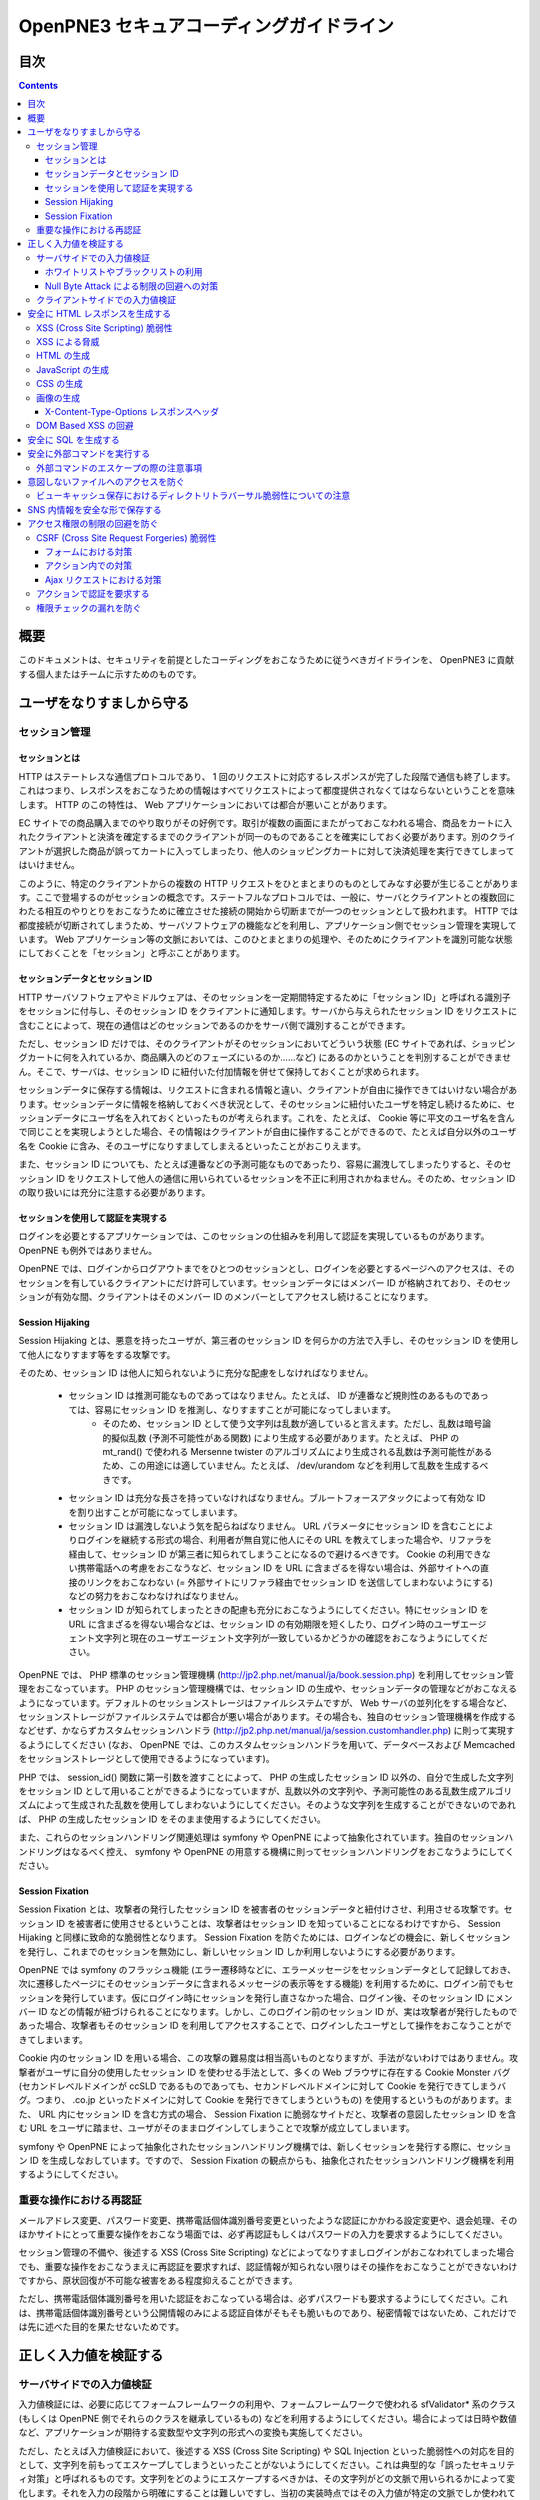 =========================================
OpenPNE3 セキュアコーディングガイドライン
=========================================

目次
====

.. contents::

概要
====

このドキュメントは、セキュリティを前提としたコーディングをおこなうために従うべきガイドラインを、 OpenPNE3 に貢献する個人またはチームに示すためのものです。

ユーザをなりすましから守る
==========================

セッション管理
--------------

セッションとは
++++++++++++++

HTTP はステートレスな通信プロトコルであり、 1 回のリクエストに対応するレスポンスが完了した段階で通信も終了します。これはつまり、レスポンスをおこなうための情報はすべてリクエストによって都度提供されなくてはならないということを意味します。 HTTP のこの特性は、 Web アプリケーションにおいては都合が悪いことがあります。

EC サイトでの商品購入までのやり取りがその好例です。取引が複数の画面にまたがっておこなわれる場合、商品をカートに入れたクライアントと決済を確定するまでのクライアントが同一のものであることを確実にしておく必要があります。別のクライアントが選択した商品が誤ってカートに入ってしまったり、他人のショッピングカートに対して決済処理を実行できてしまってはいけません。

このように、特定のクライアントからの複数の HTTP リクエストをひとまとまりのものとしてみなす必要が生じることがあります。ここで登場するのがセッションの概念です。ステートフルなプロトコルでは、一般に、サーバとクライアントとの複数回にわたる相互のやりとりをおこなうために確立させた接続の開始から切断までが一つのセッションとして扱われます。 HTTP では都度接続が切断されてしまうため、サーバソフトウェアの機能などを利用し、アプリケーション側でセッション管理を実現しています。 Web アプリケーション等の文脈においては、このひとまとまりの処理や、そのためにクライアントを識別可能な状態にしておくことを「セッション」と呼ぶことがあります。

セッションデータとセッション ID
+++++++++++++++++++++++++++++++

HTTP サーバソフトウェアやミドルウェアは、そのセッションを一定期間特定するために「セッション ID」と呼ばれる識別子をセッションに付与し、そのセッション ID をクライアントに通知します。サーバから与えられたセッション ID をリクエストに含むことによって、現在の通信はどのセッションであるのかをサーバ側で識別することができます。

ただし、セッション ID だけでは、そのクライアントがそのセッションにおいてどういう状態 (EC サイトであれば、ショッピングカートに何を入れているか、商品購入のどのフェーズにいるのか……など) にあるのかということを判別することができません。そこで、サーバは、セッション ID に紐付いた付加情報を併せて保持しておくことが求められます。

セッションデータに保存する情報は、リクエストに含まれる情報と違い、クライアントが自由に操作できてはいけない場合があります。セッションデータに情報を格納しておくべき状況として、そのセッションに紐付いたユーザを特定し続けるために、セッションデータにユーザ名を入れておくといったものが考えられます。これを、たとえば、 Cookie 等に平文のユーザ名を含んで同じことを実現しようとした場合、その情報はクライアントが自由に操作することができるので、たとえば自分以外のユーザ名を Cookie に含み、そのユーザになりすましてしまえるといったことがおこりえます。

また、セッション ID についても、たとえば連番などの予測可能なものであったり、容易に漏洩してしまったりすると、そのセッション ID をリクエストして他人の通信に用いられているセッションを不正に利用されかねません。そのため、セッション ID の取り扱いには充分に注意する必要があります。

セッションを使用して認証を実現する
++++++++++++++++++++++++++++++++++

ログインを必要とするアプリケーションでは、このセッションの仕組みを利用して認証を実現しているものがあります。 OpenPNE も例外ではありません。

OpenPNE では、ログインからログアウトまでをひとつのセッションとし、ログインを必要とするページへのアクセスは、そのセッションを有しているクライアントにだけ許可しています。セッションデータにはメンバー ID が格納されており、そのセッションが有効な間、クライアントはそのメンバー ID のメンバーとしてアクセスし続けることになります。

Session Hijaking
++++++++++++++++

Session Hijaking とは、悪意を持ったユーザが、第三者のセッション ID を何らかの方法で入手し、そのセッション ID を使用して他人になりすます等をする攻撃です。

そのため、セッション ID は他人に知られないように充分な配慮をしなければなりません。

 * セッション ID は推測可能なものであってはなりません。たとえば、 ID が連番など規則性のあるものであっては、容易にセッション ID を推測し、なりすますことが可能になってしまいます。
    * そのため、セッション ID として使う文字列は乱数が適していると言えます。ただし、乱数は暗号論的擬似乱数 (予測不可能性がある関数) により生成する必要があります。たとえば、 PHP の mt_rand() で使われる Mersenne twister のアルゴリズムにより生成される乱数は予測可能性があるため、この用途には適していません。たとえば、 /dev/urandom などを利用して乱数を生成するべきです。
 * セッション ID は充分な長さを持っていなければなりません。ブルートフォースアタックによって有効な ID を割り出すことが可能になってしまいます。
 * セッション ID は漏洩しないよう気を配らねばなりません。 URL パラメータにセッション ID を含むことによりログインを継続する形式の場合、利用者が無自覚に他人にその URL を教えてしまった場合や、リファラを経由して、セッション ID が第三者に知られてしまうことになるので避けるべきです。 Cookie の利用できない携帯電話への考慮をおこなうなど、セッション ID を URL に含まざるを得ない場合は、外部サイトへの直接のリンクをおこなわない (= 外部サイトにリファラ経由でセッション ID を送信してしまわないようにする) などの努力をおこなわなければなりません。
 * セッション ID が知られてしまったときの配慮も充分におこなうようにしてください。特にセッション ID を URL に含まざるを得ない場合などは、セッション ID の有効期限を短くしたり、ログイン時のユーザエージェント文字列と現在のユーザエージェント文字列が一致しているかどうかの確認をおこなうようにしてください。

OpenPNE では、 PHP 標準のセッション管理機構 (http://jp2.php.net/manual/ja/book.session.php) を利用してセッション管理をおこなっています。 PHP のセッション管理機構では、セッション ID の生成や、セッションデータの管理などがおこなえるようになっています。デフォルトのセッションストレージはファイルシステムですが、 Web サーバの並列化をする場合など、セッションストレージがファイルシステムでは都合が悪い場合があります。その場合も、独自のセッション管理機構を作成するなどせず、かならずカスタムセッションハンドラ (http://jp2.php.net/manual/ja/session.customhandler.php) に則って実現するようにしてください (なお、 OpenPNE では、このカスタムセッションハンドラを用いて、データベースおよび Memcached をセッションストレージとして使用できるようになっています)。

PHP では、 session_id() 関数に第一引数を渡すことによって、 PHP の生成したセッション ID 以外の、自分で生成した文字列をセッション ID として用いることができるようになっていますが、乱数以外の文字列や、予測可能性のある乱数生成アルゴリズムによって生成された乱数を使用してしまわないようにしてください。そのような文字列を生成することができないのであれば、 PHP の生成したセッション ID をそのまま使用するようにしてください。

また、これらのセッションハンドリング関連処理は symfony や OpenPNE によって抽象化されています。独自のセッションハンドリングはなるべく控え、 symfony や OpenPNE の用意する機構に則ってセッションハンドリングをおこなうようにしてください。

Session Fixation
++++++++++++++++

Session Fixation とは、攻撃者の発行したセッション ID を被害者のセッションデータと紐付けさせ、利用させる攻撃です。セッション ID を被害者に使用させるということは、攻撃者はセッション ID を知っていることになるわけですから、 Session Hijaking と同様に致命的な脆弱性となります。 Session Fixation を防ぐためには、ログインなどの機会に、新しくセッションを発行し、これまでのセッションを無効にし、新しいセッション ID しか利用しないようにする必要があります。

OpenPNE では symfony のフラッシュ機能 (エラー遷移時などに、エラーメッセージをセッションデータとして記録しておき、次に遷移したページにそのセッションデータに含まれるメッセージの表示等をする機能) を利用するために、ログイン前でもセッションを発行しています。仮にログイン時にセッションを発行し直さなかった場合、ログイン後、そのセッション ID にメンバー ID などの情報が紐づけられることになります。しかし、このログイン前のセッション ID が、実は攻撃者が発行したものであった場合、攻撃者もそのセッション ID を利用してアクセスすることで、ログインしたユーザとして操作をおこなうことができてしまいます。

Cookie 内のセッション ID を用いる場合、この攻撃の難易度は相当高いものとなりますが、手法がないわけではありません。攻撃者がユーザに自分の使用したセッション ID を使わせる手法として、多くの Web ブラウザに存在する Cookie Monster バグ (セカンドレベルドメインが ccSLD であるものであっても、セカンドレベルドメインに対して Cookie を発行できてしまうバグ。つまり、 .co.jp といったドメインに対して Cookie を発行できてしまうというもの) を使用するというものがあります。また、 URL 内にセッション ID を含む方式の場合、 Session Fixation に脆弱なサイトだと、攻撃者の意図したセッション ID を含む URL をユーザに踏ませ、ユーザがそのままログインしてしまうことで攻撃が成立してしまいます。

symfony や OpenPNE によって抽象化されたセッションハンドリング機構では、新しくセッションを発行する際に、セッション ID を生成しなおしています。ですので、 Session Fixation の観点からも、抽象化されたセッションハンドリング機構を利用するようにしてください。

.. ブルートフォースアタックを回避する
.. ----------------------------------

重要な操作における再認証
------------------------

メールアドレス変更、パスワード変更、携帯電話個体識別番号変更といったような認証にかかわる設定変更や、退会処理、そのほかサイトにとって重要な操作をおこなう場面では、必ず再認証もしくはパスワードの入力を要求するようにしてください。

セッション管理の不備や、後述する XSS (Cross Site Scripting) などによってなりすましログインがおこなわれてしまった場合でも、重要な操作をおこなうまえに再認証を要求すれば、認証情報が知られない限りはその操作をおこなうことができないわけですから、原状回復が不可能な被害をある程度抑えることができます。

ただし、携帯電話個体識別番号を用いた認証をおこなっている場合は、必ずパスワードも要求するようにしてください。これは、携帯電話個体識別番号という公開情報のみによる認証自体がそもそも脆いものであり、秘密情報ではないため、これだけでは先に述べた目的を果たせないためです。

.. パスワード文字列生成のヒント
.. ----------------------------

正しく入力値を検証する
======================

サーバサイドでの入力値検証
--------------------------

入力値検証には、必要に応じてフォームフレームワークの利用や、フォームフレームワークで使われる sfValidator* 系のクラス (もしくは OpenPNE 側でそれらのクラスを継承しているもの) などを利用するようにしてください。場合によっては日時や数値など、アプリケーションが期待する変数型や文字列の形式への変換も実施してください。

ただし、たとえば入力値検証において、後述する XSS (Cross Site Scripting) や SQL Injection といった脆弱性への対応を目的として、文字列を前もってエスケープしてしまうといったことがないようにしてください。これは典型的な「誤ったセキュリティ対策」と呼ばれるものです。文字列をどのようにエスケープするべきかは、その文字列がどの文脈で用いられるかによって変化します。それを入力の段階から明確にすることは難しいですし、当初の実装時点ではその入力値が特定の文脈でしか使われていなかったとしても、今後変更されるかもしれません。

ホワイトリストやブラックリストの利用
++++++++++++++++++++++++++++++++++++

ホワイトリストを使用した入力値検証については可能な限り積極的におこなうようにしてください。ホワイトリストにより入力値をプログラムが期待するもののみに限定できます。

これは、特に、ユーザ入力値をエスケープすることによる脆弱性の回避などが困難なケースなどで有効です。

ブラックリストも有用ですが、漏れが生じる危険がありうることを考えると、そのブラックリストはセキュリティ対策としては満足なものでないかもしれません。ホワイトリストのほうがブラックリストよりも確実であるということは認識してください。もし少量の変更でブラックリストからホワイトリストに置き換えることができる場合は置き換えを検討するべきです。

Null Byte Attack による制限の回避への対策
+++++++++++++++++++++++++++++++++++++++++

PHP には、「バイナリセーフである関数」「バイナリセーフでない関数」が混在しています。このうち、「バイナリセーフでない関数」を使用して入力値に対するバリデーションをおこなったつもりでも、 Null Byte Attack として知られる攻撃によって突破されてしまう可能性があります。

ヌル文字は、 C 言語では文字列の終端として認識される文字です。 PHP は C 言語で記述されているため、 PHP 内部の関数などがヌル文字の含まれた文字列をそのまま C 言語の文字列として処理してしまうと、ヌル文字の登場した箇所を文字列の終端としてしまうために、意図した動作をしなくなる可能性があります。ヌル文字を文字列の終端としてしまう、バイナリデータが含まれる文字列を考慮していない関数を「バイナリセーフでない関数」と呼びます。逆に、ヌル文字を文字列の終端とはみなさない、バイナリデータが含まれる文字列を考慮した関数を「バイナリセーフである関数」と呼びます。

「バイナリセーフである関数」を用いて入力値をチェックしたのちに「バイナリセーフでない関数」を使用して処理をおこなうか、「バイナリセーフでない関数」を用いて入力値をチェックしたのちに「バイナリセーフである関数」を使用して処理をおこなった場合、チェックした文字列と実際に処理する文字列が異なることになるわけですから、意図しない動作になる可能性が出てきます。

Null Byte Attack を利用して制限を回避し、脆弱性が成立した例として、以下のようなものがあります。

phpBB "avatar_path" PHP Code Execution Vulnerability:
  http://secunia.com/advisories/22188/

OpenPNE では、例外的に、リクエスト中のヌル文字のみ除外して opWebRequest クラスのインスタンスに渡しています。そのため、 opWebRequest を経由してリクエストパラメータを取得すると、ヌル文字が除去された文字列が得られることになります。これは、 PHP でバイナリセーフである関数とバイナリケースでない関数がすべて明確に示されているわけではなく、常にその関数がバイナリセーフかどうかを確認しながら関数を使用するのは困難なことと、 OpenPNE が Web アプリケーションであり、ヌル文字を意図的に受け入れるべき機会は少ないことなどが理由です。

ただし OpenPNE は $_POST, $_GET, $_REQUEST, $_COOKIE などのスーパーグローバル変数を直接変更することはしないようにしているため、 opWebRequest 経由ではなく直接スーパーグローバル変数にアクセスすることで、ヌル文字が除去されていない文字列を取得することができます。意図してヌル文字を含んだ文字列を取得したい場合は、スーパーグローバル変数に直接アクセスしてください。一方で、ヌル文字を含んだ文字列を取得する必要がなく、その文字列をバイナリセーフでない関数の引数として扱ってしまう可能性がある場合は、 opWebRequest 経由でのアクセスに切り替えるか、自分でヌル文字を取り除くように変更するようにしてください。

クライアントサイドでの入力値検証
--------------------------------

JavaScript などを使用したクライアントサイドでの入力値検証は、セキュリティ対策としては意味をなしません。それは JavaScript などを無効にしたり、 Web サーバに対して直接リクエストを投げることで回避が可能だからです。

クライアントサイドでの入力値検証は、ユーザの利便性を高める目的だけにとどめ、決して頼り切ってはいけません。サーバ側ではクライアントサイドでおこなっているものと同等以上の入力値検証をかならず実施してください。

安全に HTML レスポンスを生成する
================================

XSS (Cross Site Scripting) 脆弱性
---------------------------------

XSS とは、攻撃者がウェブページに任意のコード (多くの場合は JavaScript) を挿入することのできる脆弱性です。

挿入されたコードは被害者のブラウザ上で実行されます。そのため、そのサイトにおいてクライアントがおこなうことのできる操作のほとんどを実行させることができます。

この脆弱性は、ユーザ入力値などの信頼できないデータを含む Web ページを動的に生成する際に、たとえば、その入力値が直接 HTML の構造に作用してしまう形で埋め込んだ場合などに発生します。

たとえば、以下のサンプルコードでは、 GET パラメータの name の値を HTML の一部として出力しています::

  <?php echo '<p>Hello, '.$_GET['name'].'!</p>';

このソースコードは、 `http://example.com/?name=Ebihara` のようにアクセスした場合に、以下のように出力されることを意図したものです::

  <p>Hello, Ebihara!</p>

しかし、 `http://example.com/?name=%3Cstrong%3EEbihara%3C/strong%3E` のようにして、入力値に HTML タグを含めてしまうと、この HTML がそのまま出力に挿入されてしまいます。これは、任意のスクリプトを挿入可能な状態にあるということを意味します::

  <p>Hello, <strong>Ebihara</strong>!</p>

HTML タグをそのまま反映させることを意図しているのでない限り、本来は以下のように出力されなければなりません::

  <p>Hello, &lt;strong&gt;Ebihara&lt;/strong&gt;!</p>

この例のように HTML にユーザ入力値を埋め込む場合の XSS への対策方法はよく知られていますが、動的に生成する JavaScript や画像、 Flash などの Web ブラウザが実行可能なコンテンツすべてについても、この脆弱性への対策を施す必要があります。

XSS による脅威
--------------

JavaScript などによってユーザのブラウザが実行可能なほとんどの操作をおこなうことができます。

もし XSS に脆弱であれば、マルウェアの配布サイトにユーザを連れて行ったり、ページ上に表示されている機密情報を流出させたりといったことができます。セッションクッキーを盗むこともできるので、攻撃者はユーザになりすましてログインすることもできます。

また、フィッシングの手口と組み合わせることで、攻撃者にユーザのパスワードを知られてしまう危険性が向上します。

非常に緊急度の高い脆弱性ですので、発覚してしまった場合は即座に対策を施すべきです。

HTML の生成
-----------

HTML の利用を制限したい入力値にある HTML 特殊文字 (&, <, >, ", ') を、出力時にエスケープする必要があります。

特殊文字が文字参照になるように適切にエスケープが施されていれば、特殊文字を利用して HTML の要素の内容に埋め込まれた入力値から HTML の構造を変更させることで XSS 攻撃を成立させることはできなくなります。

symfony のアクションを通じてテンプレートに渡された値は、明示的に無効にしていない限り、この文字参照へのエスケープの処理が自動的におこなわれます。

たとえば、以下のようなアクションを考えます::

  <?php
  
  class exampleActions extends sfActions
  {
    public function executeIndex(sfWebRequest $request)
    {
      $this->name = $request['name'];
    }
  }

アクションの $name プロパティに値を代入したことで、この $name の値をテンプレートから参照できるようになりました。

このときのリクエストパラメータ name の値が `<strong>Ebihara</strong>` だったとして、以下のようにしてテンプレートから出力しても、結果は正しくエスケープされた状態になります::

  <p>Hello, <?php echo $name ?>!</p>
  /* Output: <p>Hello, &lt;strong&gt;Ebihara&lt;/strong&gt;!</p> */

実はテンプレートからアクセスできる $name の値は、エスケープ済みの文字列というわけではありません。 symfony のアクションを介してテンプレートに変数をアサインすると、その変数の値は sfOutputEscaper でラッピングされます。ですので、アクションからテンプレートに渡された変数は、特別に許可された一部のクラスインスタンスを除き、実際には sfOutputEscaper およびその派生クラスのインスタンスになります。 sfOutputEscaper についての詳細は symfony の http://www.symfony-project.org/gentle-introduction/1_4/en/07-Inside-the-View-Layer#chapter_07_output_escaping を参照してください。

sfOutputEscaper のインスタンスは、アクションから渡された生の値を保持しており、 echo や . 演算子、関数などにより文字列として扱われると、保持している生の値をエスケープして返します。

これにより変数内の HTML 特殊文字のエスケープは適切におこなわれるようになりましたが、 HTML 属性値としてユーザ入力値を出力しようとする際に脆弱になることがあります::

  <p id=<?php echo $name ?>>Hello, <?php echo $name ?>!</p>

このとき $name の生の文字列が `Ebihara onmouseover=alert(0);` だった場合、以下のように p 要素の属性値が追加されてしまい、マウスカーソルを合わせるとスクリプトが実行されてしまいます::

  <p id=Ebihara onmouseover=alert(0);>Hello, Ebihara onmouseover=alert(0);!</p>

" や ' は sfOutputEscaper によってエスケープされるので、このようなケースでは、以下のように属性値を引用符で囲うことで、属性値を超えて入力値が反映されることはなくなります::

  <p id="Ebihara onmouseover=alert(0);">Hello, Ebihara onmouseover=alert(0);!</p>

引用符は ' でも構いませんが、 PHP において HTML 特殊文字のエスケープに用いられる htmlspecialchars() 関数は、第二引数に ENT_QUOTES を与えない限り ' をエスケープしないため、 ' がエスケープされていない状態の入力値が ' で囲まれた属性値として埋め込まれた場合に脆弱になります。 OpenPNE のデフォルト設定では sfOutputEscaper は ENT_QUOTES つきで htmlspecialchars() をコールしますが、原則として引用符には " を使用するべきです。

ただし、この対策をしても以下のような場合は依然として脆弱なことがあるので注意してください (対策方法は後述します)。

 * イベントハンドラを記述するような属性値 (onclick や onmouseover など) に入力値を埋め込む場合 (JavaScript を記述可能)
 * style 要素の内容に入力値を埋め込む場合
 * 任意の要素の style 属性値に入力値を埋め込む場合 (CSS を記述可能)
 * a 要素の href 属性値に入力値を埋め込む場合 (javascript: スキームで任意の JavaScript を記述可能)
 * img 要素の src 属性値に入力値を埋め込む場合 (javascript: スキームで任意の JavaScript を記述可能)

JavaScript の生成
-----------------

JavaScript に動的な値を埋め込む場合、 \\ を付加することによって特定の文字をエスケープをすることがあります。

しかしながら、すべての Web ブラウザで安全なスクリプトを構築するためにはどのような文字をエスケープするべきなのかが明確ではありませんし、攻撃者はエスケープされそうな文字に対してさらに \\ を付加することで、この対策を回避しようとすることがあります。そのため、エスケープに漏れが生じる可能性があります。

たとえば、 script 要素中に JavaScript を記述する場合、 </ が <\\/ となるようにエスケープしなければなりません。ブラウザは </script> 等が出現した場所までを script 要素の内容とみなすためです。

以下の場合、 $_GET['example'] に対して、 symfony で用意されている esc_js_no_entities() ヘルパー関数を用いて、 JavaScript としてのエスケープをおこなっていますが、 esc_js_no_entities() ヘルパー関数は </ を適切にエスケープしないために、リクエストパラメータの値が `</script><script>alert(/XSS/.source); //` というようになっている場合、任意のスクリプトが実行できてしまいます。 Web ブラウザが最初に HTML をパースする際には </script> が JavaScript の文字列中かどうかというようなことは考慮しないためです::

  <script type="text/javascript"><![CDATA[
  var example = "<?php echo esc_js_no_entities($_GET['example']); ?>";
  //]]></script>

そのため、 JavaScript に動的な値を文字列として埋め込む場合は、正確に対処することが難しい \\ によるエスケープではなく、以下のどちらかの手段を用いることを強く推奨します。

 1. 英数字以外の文字を `Unicode エスケープシーケンス`_ (\\uHHHH) に置換する。
 2. HTML 要素の属性値や内容として動的な値を挿入し、 JavaScript から DOM を用いてその値を純粋な JavaScript の文字列として取ってくる。

特に、 2. の方法を用いることを推奨します。以下に例を示します::

  <input id="example" type="hidden" value="<?php echo $name ?>" />
  
  <script type="text/javascript"><![CDATA[
  alert(document.getElementById("example").value);
  //]]></script>

この方法であれば、 HTML の作法に基づいて動的に生成した値を埋め込み、 JavaScript からそれを文字列として取得するだけで済むので、動的に埋め込まれた値は常に JavaScript の文字列のまま保たれることになり、危険は生じえません。

.. _Unicode エスケープシーケンス: http://wiki.ecmascript.org/doku.php?id=spec:chapter_6_lexical_structure&s=unicode#unicode_escapes

CSS の生成
----------

CSS プロパティの値には Internet Explorer の expression() 関数などを利用してスクリプトを埋め込むことができます。ですので、 CSS に入力値を埋め込む場合も適切な配慮が必要になります。

一般に \\ を前置することによる特定の文字のエスケープがおこなわれることがありますが、 JavaScript の場合と同様、避けるべきです。

`CSS では、バックスラッシュに続けて 16 進数字を連続させることで、そのコードポイントに位置する Unicode の文字を表現することができます。`_ これを利用し、英数字以外のすべての文字をこのような 16 進表現に置換することで、安全にその文字列を値として利用することができるようになります。

しかしながら、管理画面からの入力を除いて、入力値に基づいて CSS を生成することはなるべく回避することをお勧めします。

.. _CSS では、バックスラッシュに続けて 16 進数字を連続させることで、そのコードポイントに位置する Unicode の文字を表現することができます。: http://www.w3.org/TR/CSS21/syndata.html#characters

画像の生成
----------

Internet Explorer では、レスポンスヘッダ内の Content-Type のみならず、コンテンツの中身も確認した上で、最終的にそのレスポンス内容をどのような種類のコンテンツとして処理するべきか決定します。

たとえば、 Content-Type が image/gif であっても、レスポンスの内容が HTML であれば text/html として読み込んでしまいます。 (CAPEC-209: Cross-Site Scripting Using MIME Type Mismatch http://capec.mitre.org/data/definitions/209.html)

HTML として読み込まれた画像に JavaScript が埋め込まれていれば、ブラウザは当然にその JavaScript を実行してしまい、 XSS 脆弱性が成立してしまいます。

OpenPNE ではユーザのアップロードした画像を表示するために sfImageHandlerPlugin を用意しています。このプラグインで処理された画像は、一度 GD を通して画像を生成し直した上で表示されることになるため、画像以外の情報は除去された状態になり、安全に画像を表示することができます。

ユーザの画像アップロードを許す場合、その画像をそのまま表示するということはせずに、 sfImageHandlerPlugin もしくは他の手段を用いてから表示するようにしてください。

X-Content-Type-Options レスポンスヘッダ
+++++++++++++++++++++++++++++++++++++++

Internet Explorer 8 以降では、 `X-Content-Type-Options: nosniff` というレスポンスヘッダを送信された場合に、サーバ側から送信された Content-Type のみを確認してファイルタイプを決定するようになるため、前述の CAPEC-209 の攻撃を無効化することができます。

Internet Explorer 8 未満ではこのヘッダは導入されていないため、前述のような対策は怠るべきではありませんが、脆弱性があった場合にターゲットとなるブラウザを最小限に食い止めるために、動的に生成されるなるべく多くのコンテンツでこのレスポンスヘッダを送信するようにしておくことを推奨します。

DOM Based XSS の回避
--------------------

JavaScript の機能のなかには、 document.write() や innerHTML など HTML 表現を出力するものがあります。これらの出力に動的に変化する値を含んでいると、 XSS となる場合があります。サーバソフトウェアを介さずにクライアント側で完結する XSS 攻撃を、一般に、 DOM Based XSS と呼びます。

たとえば、以下のようなコードは DOM Based XSS に脆弱です::

    document.write("<p>Hello, "+document.location.hash+"!</p>");

このようなコードを持つリソースに対して http://example.com/#Ebihara という URL でアクセスすると、ブラウザは以下のように出力します::

    <p>Hello, Ebihara!</p>

しかし、 `http://example.com/#%3Cstrong%3EEbihara%3C/strong%3E` のようにして、入力値に HTML タグを含めてしまうと、この HTML がそのまま出力に挿入されてしまいます::

  <p>Hello, <strong>Ebihara</strong>!</p>

対策としては、 innerHTML や outerHTML、 document.write() や document.writeln() といった HTML 表現の出力をおこなう機能を使用しないようにするのが確実です。それが難しい場合、出力する文字列を JavaScript ライブラリの機能を用いてエスケープしてください。

.. 文脈にあったエスケープを心がける
.. --------------------------------

安全に SQL を生成する
=====================

HTML の生成と同様、 SQL の生成にあたっても、ユーザ入力値など信頼できない値の取り扱いには注意が必要です。

ユーザ入力値を含んだ SQL 文を動的に生成する場合、その入力値によって、最終的に実行される SQL の構文を意図したものと違うものに変更されてしまう可能性があります。

これは SQL Injection と呼ばれている脆弱性です。この脆弱性が存在していると、攻撃者にデータベースに存在する情報の漏洩や改ざんを許してしまいます。

たとえば、以下のようなコードは SQL Injection に対して脆弱です::

  <?php
  // $pdo は PDO のインスタンス
  $pdo->query(sprintf('SELECT * FROM user WHERE username = "%s" AND password = "%s";', $_GET['username'], $_GET['password']));

`http://example.com/?username=jsmith&password=example` のような URL にアクセスがあった場合、このコードの意図通りに、以下の SQL 文が生成され、実行されます::

  SELECT * FROM user WHERE username = "jsmith" AND password = "example";

しかし、 `http://example.com/?username=jsmith%22;%20--%20&password=whatever` のような URL にアクセスすると、以下のクエリが実行されてしまいます (`--` 以降はコメント) ::

  SELECT * FROM user WHERE username = "jsmith"; -- " AND password = "whatever";

また、複数文の発行が許可されている場合には、 `http://example.com/?username=%22;%20DELETE%20FROM%20user;%20SELECT%20username%20AS%20dummy%20FROM%20user%20WHERE%20%22%22%20%3D%20%22&password=whatever` のような URL にアクセスされると、以下のように DELETE 文が発行されてしまいます::

  SELECT * FROM user WHERE username = "";
  DELETE FROM user;
  SELECT username AS dummy FROM user WHERE "" = "" AND password = "whatever";

OpenPNE で SQL Injection に対処するには、バインド機構を使用して SQL 文を生成するようにするのが一番よい解決方法です。

バインド機構とは、実際の値を埋め込む場所を記号 (プレースホルダ) で示した SQL 文をあらかじめ準備しておき、後からプレースホルダを実際の値に置き換えて SQL を構築する機構のことをいいます。バインド機構によって、あらかじめ準備された SQL 構文が埋め込む値によって破壊されることなく、そのまま使われることが期待できます。

PDO はバインド機構に対応しているので、先に示したサンプルコードを以下のように変更することで、 SQL Injection からアプリケーションを守ることができます::

  <?php
  // $pdo は PDO のインスタンス
  $sth = $pdo->prepare('SELECT * FROM user WHERE username = ? AND password = ?;');
  $sth->execute(array($_GET['username'], $_GET['password']));

OpenPNE においては、自分で SQL 文を生成するすべての箇所で SQL Injection に対して配慮をおこなわなければなりません。 OpenPNE ではほとんどの場合直接 SQL 文を書かずに、 Doctrine の DQL 文を直接記述もしくは構築し、その DQL を SQL に変換して実行するということをおこなっていますが、 この DQL も以下のように誤った形で組み立ててしまうと、結局、 SQL Injection に脆弱になってしまいます::

  <?php
  Doctrine::getTable('User')->createQuery()
    ->where(sprintf('username = "%s" AND password = "%s"', $_GET['username'], $_GET['password']))
    ->execute();

このコードは、バインド機構を利用して DQL を組み立てるために、以下のように記述するべきです::

  <?php
  Doctrine::getTable('User')->createQuery()
    ->where('username = ? AND password = ?', array($_GET['username'], $_GET['password']))
    ->execute();

一方で、たとえば Doctrine_Table::find() メソッドに関しては、 SQL Injection に対して配慮して SQL 文が生成されるため、引数を渡す際に特別な配慮をおこなう必要はありません。ですが、 Doctrine_Table::findBySql() や Doctrine_Table::findByDql() といった SQL や DQL を自分で組み立てるようなメソッドを利用する場合には、やはり、 SQL Injection に対する配慮が求められることになります。

自分で SQL や DQL を組み立てる必要があり、 SQL Injection に対する配慮が必要なものとしては、たとえば以下のようなものがあります。

 * PDO 以外のデータベース関連拡張が提供する関数群
 * PDO::exec() や PDOStatement::execute() などクエリを実行する PDO のメソッド
 * Doctrine_Connection::fetchAll() など直接 SQL を実行する Doctrine_Connection のメソッド
 * Doctrine_RawSql
 * Doctrine_Query
 * Doctrine_Table::findBySql() など、自分で作成したクエリを元にレコードを取得するようなメソッド

また、バインド機構を利用したとしても、ユーザ入力値に基づいてテーブル名やカラム名といった識別子、キーワード、演算子など、バインドの対象となる SQL 自体を動的に組み立てるような場合は、 SQL Injection に対して脆弱となります。できるだけそのようなコードは控えるようにするべきですが、それが難しい場合、必ず、動的に組み立てる箇所に対してエスケープやクオート処理を実施してください。

エスケープ等に使用できる Doctrine のメソッドとしては以下のようなものがあります。エスケープ等が必要な記号群やエスケープ手法などはデータベースエンジンによって異なります。そのため、独自処理を施すより、 Doctrine が用意しているメソッドを利用しておこなうことを強く推奨します。

 * Doctrine_Formatter::escapePattern()
 * Doctrine_Connection::quote()
 * Doctrine_Connection::quoteIdentifier()

安全に外部コマンドを実行する
============================

PHP には外部コマンドを実行可能ないくつかの関数が存在しますが、極力、それらの使用は避けてください。仮に任意の外部コマンドを実行することができる脆弱性 (一般的には OS コマンドインジェクション脆弱性と呼ばれます) が存在してしまっていると、サーバ内ファイルへのアクセスやシステムの操作など非常に多くの、そして危険度の高い脅威が発生しえます。

他の手段で代替することができず、どうしても実行する外部コマンドをユーザ入力値を利用して構築しなければならない場合、ホワイトリストを用いて実行するべきコマンドをできる限り固定なものにしてください。それも難しい場合、 escapeshellarg() を使いエスケープしてください。加えて、その入力値の要件にあった適切な入力値検証、フィルタリング (数値文字列を整数型変数に変換するなど) といった保険的な対策をもれなくおこなっておくことを強く推奨します。

外部コマンドのエスケープの際の注意事項
--------------------------------------

なお、外部コマンド実行の際のエスケープ処理には、 escapeshellcmd() は用いず、 escapeshellarg() を利用するようにしてください。

escapeshellarg() ではクオート処理もあわせておこなわれますが、 escapeshellcmd() はエスケープ処理のみでクオート処理をおこないません。そのため、この関数を利用する場合は自分でクオート処理をおこなう必要があります::

    <?php
    // カレントディレクトリの特定のファイルを $input の値に基づいて cat するスクリプト
    $input = 'README /etc/passwd';
    $path = './'.$input;
    
    system('cat '.escapeshellarg($path)); // cat './README /etc/passwd' が実行される
    system('cat '.escapeshellcmd($path)); // cat ./README /etc/passwd が実行され、 /etc/passwd が表示される
    
    system('cat \''.escapeshellcmd($path).'\''); // cat './README /etc/passwd' が実行される

しかし、上のコードサンプルの一番下の例のようにクオート処理をおこなっている場合でも、 escapeshellcmd() の「対になっていない ' と " のみをエスケープする」という *仕様* により、脆弱となることがあります::

    <?php
    $input = 'README\' \'/etc/passwd';  // 対になった ' が入力値によって与えられる
    $path = './'.$input;
    system('cat \''.escapeshellcmd($path).'\''); // cat './README' '/etc/passwd' が実行され、 /etc/passwd が表示される

なお、この場合でも、 escapeshellarg() ではすべての ' がエスケープされます::

    <?php
    $input = 'README\' \'/etc/passwd';  // 対になった ' が入力値によって与えられる
    $path = './'.$input;
    system('cat '.escapeshellarg($path)); // cat './README'\'' '\''/etc/passwd' が実行される

意図しないファイルへのアクセスを防ぐ
====================================

以下のような、ユーザ入力値を含んだテンプレートファイルへのパスを構築し、そのファイルを読み込むコードを考えます::

  <?php
  
  echo file_get_contents('/path/to/template/'.$_GET['name']);

name パラメータの値が hello の場合、 /path/to/template/hello の内容が出力されます。しかし、パラメータの値に ../../../etc/passwd を入力すると、読み込むべきファイルは /path/to/template/../../../etc/passwd となり、 /etc/passwd の内容が出力されてしまいます。このように任意のファイルへのアクセスを許してしまう脆弱性のことを、一般に、ディレクトリトラバーサル脆弱性、または、パストラバーサル脆弱性などと呼んでいます。

また、ユーザ入力値を基に任意のファイルを書き込むような場合、このディレクトリトラバーサル脆弱性が存在していると、ウェブの公開ディレクトリ直下にそのファイルを書き込むようにリクエストし、できあがったファイルにアクセスするようユーザを案内することで XSS を発生させる、といったような危険もあります。

ファイルにアクセスする場合には、ユーザ入力値などの信頼できない値を用いてファイル名を指定するような実装は避けるようにしてください。どうしてもそのような実装をしなければならない場合、ディレクトリ名は固定とし、ユーザ入力値によって変更できない状態にしたうえで、 basename() 関数をユーザ入力値に対して使い、ファイル名のみを取り出し、この値を基にファイルパスを組み立ててください。

ビューキャッシュ保存におけるディレクトリトラバーサル脆弱性についての注意
------------------------------------------------------------------------

ビューキャッシュを保存する際に、そのキャッシュを一意に特定するためにキャッシュキーを明示的に指定する場合がありますが、このキャッシュキーに信頼できないユーザ入力値を検証せずに使ってしまわないよう注意する必要があります。

ビューキャッシュに sfFileCache を使用する設定 (デフォルト) になっている場合で、パーシャルキャッシュ (コンポーネントキャッシュ) をおこなう際に sf_cache_key パラメータを指定しているとき、 symfony はその値をファイル名として使用しようとします。 sf_cache_key に 使用される値に信頼できないユーザ入力値を利用している場合、ディレクトリトラバーサル攻撃に脆弱となります。

symfony 1.4.6 において、 http://www.symfony-project.org/blog/2010/06/29/security-release-symfony-1-3-6-and-1-4-6 で発表されているように、この問題と類似の、ビューキャッシュを利用したディレクトリトラバーサル脆弱性が修正されていますが、 symfony 1.4.6 で修正された問題は「アクションの結果全体に対するビューキャッシュで、信頼できない GET パラメータの値に応じてキャッシュキーを生成している」というもので、ここで解説している問題とは異なります。つまり、 symfony 1.4.6 以降を使用している場合であっても、パーシャルキャッシュをおこなう際に指定するキャッシュキーを、未検証のユーザ入力値を利用したものにしないように注意していかなくてはなりません。

SNS 内情報を安全な形で保存する
==============================

SNS の情報は安全な形で保存するように心がけてください。

まず、 SQL Injection 攻撃を受けてしまい、データベースの情報が漏洩してしまったときのために、パスワードなどの情報は salt 付きでハッシュ化してください。また、可能な限りハッシュアルゴリズムには SHA-1 や MD5 よりも SHA-256 や SHA-512 を用いることを推奨します。 SHA-1 や MD5 はクラック手法が発見されてしまっているためです。

XSS 対策としてユーザ入力値を HTML エンコーディングしたうえで DB に格納するといったことも控えてください。アプリケーションで後からこの値を使う際に、その値は入力値として扱われるので、先に述べたとおり、入力時点でのエスケープという「誤ったセキュリティ対策」をしていることになります。入力が HTML エンコーディングで固定されてしまっており、元の値を取得する手段がないとなると、開発者は、この HTML エンコーディングされた文字列を元に戻そうとする (アンエスケープしようとする) ようになることでしょう。ここで、誤ったアンエスケープをしようとして、手違いにより XSS に脆弱な箇所を生んでしまうといった危険が生じ得ます。

アクセス権限の制限の回避を防ぐ
==============================

CSRF (Cross Site Request Forgeries) 脆弱性
------------------------------------------

CSRF 脆弱性は、ユーザに意図しないリクエストを発生させることを強いることができる脆弱性です。

罠が仕掛けられた、そのサイト内あるいはサイト外のページにおいて、 CSRF 脆弱性を悪用したリクエストを発生させるような動作 (リンクのクリックやフォームの送信など) をユーザがおこなうことで、意図しない投稿や設定の変更などを強制的におこなわされてしまいます。

たとえば、 `http://example.com/example/{id}/delete` という URL (id は単純な連番で予測可能なものであるとします) に対して POST リクエストをおこなうことで、 example の削除処理がおこなわれるという場合、リクエストはたとえば以下のようになります::

  POST /example/1/delete HTTP/1.1
  Host: example.com
  Cookie: PHPSESSID=754d3b148df7a597947f5556cbe06628
  Content-Type: application/x-www-form-urlencoded
  Content-Length: 0
  

このリクエストには Cookie の値を除き、秘密情報はどこにも含まれていません。ですので、 /example/1/delete という URL に POST リクエストを実行させれば削除処理をおこなわせることができる、ということが知られてしまえば、ユーザがこの POST リクエストを発行するようなフォームを罠ページなどで実行してしまうことで、ユーザは意図せずに example を削除してしまうことになります。このリクエストを受けてアプリケーション側で削除処理を実行してしまってはいけません。

そこで、リクエストに秘密情報を要求するようにすることで、 CSRF を防ぐことができます。リクエストに秘密情報を含める対策の例として、以下のようなものがあります。

 1. セッション ID を hidden フィールドの値として入れるなどしてリクエストに含む
 2. ユーザのパスワードを入力させる
 3. 独自の予測不可能な ID を hidden フィールドの値として入れるなどしてリクエストに含む

一般に用いられるのは 1. もしくは 3. です。 OpenPNE では 1. に基づいた 3. を、この後に説明するフォームフレームワークの機構を用いて生成することにより対策してください。

ただし、 1. や 3. の場合、そのサイト内に XSS 脆弱性が存在する場合、容易に回避することが可能になります。そのため、本当に重要な操作については、 2. の対策もあわせて実施することを強く推奨します。

フォームにおける対策
++++++++++++++++++++

symfony のフォームフレームワークを利用してフォームのレンダリングやリクエストのバリデーションをおこなうことで、結果的に CSRF を防ぐことができます。ですので、フォームを記述する際はフォームフレームワークを利用して書くようにしてください。

sfForm およびその派生クラスは、「OpenPNE.yml で設定できる csrf_secret の値 (デフォルト値は設定ファイルのタイムスタンプ)」と、「セッション ID」、そして「そのフォームのクラス名」を文字列連結したものの MD5 ハッシュ値を、 CSRF トークンとして提供します。

この CSRF トークンがリクエスト中に含まれているかどうかをもって、フォームクラスが適切なリクエストかどうかを判断します。

フォームフレームワークについては http://www.symfony-project.org/gentle-introduction/1_4/ja/10-Forms を参照してください。

なお、この CSRF 保護の機構を無効にする手段がいくつか存在します。これは、 CSRF への対策の必要がない種類の操作 (たとえば、実行してもユーザや SNS 内データに影響しない操作) などにおいて、 CSRF トークンのチェックが邪魔になるようなときに有用ですが、 CSRF 保護の機構を無効にする場合は充分によく考えてから実施するようにしてください。

アクション内での対策
++++++++++++++++++++

フォームを使用しないアクションであっても、 CSRF 対策が必要な場合にはフォームフレームワークを使用して対処することができます。

まず、リクエストをする側のアクションもしくはテンプレートで、 BaseForm (sfForm の派生クラスで、プロジェクトのほとんどのフォームの親クラス) のインスタンスを生成し、普段フォームフレームワークを使用するのと同じように BaseForm をレンダリングします。

フォームによってリクエストを実行したくない場合は、リクエストパラメータに BaseForm のインスタンスから得られる CSRF トークンを含めるように明示的に指定する必要があります。パラメータ名は BaseForm::getCSRFFieldName()、 CSRF トークンの値は BaseForm::getCSRFToken() で取得できます。

リクエストを処理する側のアクションでは、以下のように sfWebRequest::checkCSRFProtection() を実行するだけで、 CSRF トークンのチェックをおこなうことができます::

  <?php
  
  class exampleActions extends sfActions
  {
    public function executeDelete(sfWebRequest $request)
    {
      $request->checkCSRFProtection();
    }
  }

sfWebRequest::checkCSRFProtection() は、正しい CSRF トークンがリクエストに含まれている場合は何もしません。リクエストに含まれている CSRF トークンに問題があるか、存在しない場合 sfValidatorErrorSchema のクラスインスタンスを例外として throw します。

この例外はアクションを実行している opExecutionFilter によって透過的に catch し、適切なエラーメッセージを出力するので、アクション側で catch をするなどして特別な配慮をおこなう必要はありません。

Ajax リクエストにおける対策
+++++++++++++++++++++++++++

うっかり忘れがちなことですが、 Ajax リクエストにおいても、 CSRF 対策が必要になる場合があります。

対処方法は「アクション内での対策」と同様、 BaseForm から得られる CSRF トークンの値をリクエストに含むことです。

クライアントサイドでのバリデーション、つまり JavaScript によってポストしようとしている CSRF トークンをチェックするようなことは、セキュリティ上意味をなさないことを念頭に置いてください。必ずサーバサイドでチェックをおこなうようにしてください。

アクションで認証を要求する
--------------------------

単純にアクションを作っただけでは、そのアクションは認証を要求しません。つまり、そのアクションは未ログイン状態のユーザでも実行可能ということになります。

認証を要求するアクションを作りたい場合は、以下のうちどちらか一方の作業をおこなってください。

 1. security.yml を作り、アクション実行前に自動的に認証をおこなうようにする。
 2. アクション内に、自分で認証のためのコードを記述する。

security.yml については http://www.symfony-project.org/gentle-introduction/1_4/ja/06-Inside-the-Controller-Layer#chapter_06_fa99a6d638f334600f0681315182141a32d28123 を参照してください。

権限チェックの漏れを防ぐ
------------------------

メンバーがそのアクションを実行可能な権限を持っているかどうか、もしくはそのアクションで実行される一部の表示要素にアクセスする権限を持っているかどうか、などは必ず念入りに確認をおこなってください。フレンド関係にないのにフレンドのみに公開された情報を閲覧できる、などといったことがないように気を配ってください。

権限チェックは可能な限り共通化してから呼び出すようにし、漏れが生じにくいように徹底してください。

また、 OpenPNE では、いくつかのレコードクラスと Zend_Acl を組み合わせて、そのリソースに対するアクセス権限チェックがおこなえるような仕組みを用意しているので、これを利用することもできます。アクション実行前にリソースへのアクセス権限を有しているかどうかを確認させたい場合は、 opDynamicAclRoute クラスを使ったルーティングルールを記述してください。テンプレート中などで、特定のレコードクラスのインスタンスに対して、現在閲覧中のメンバーがそのリソースにアクセス可能かどうか調べるには、レコードクラスのインスタンスメソッド isAllowed() を使用してください。
